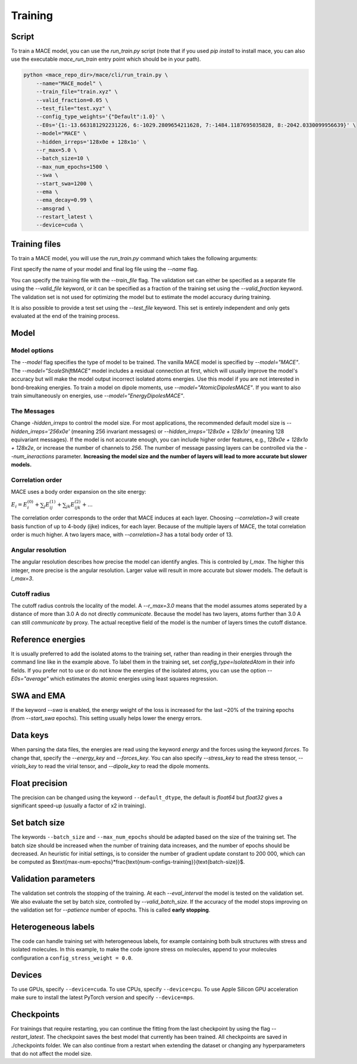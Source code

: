 .. _training:

========
Training
========

Script
------

To train a MACE model, you can use the `run_train.py` script (note that if you used `pip install` to install
mace, you can also use the executable `mace_run_train` entry point which should be in your path).

.. code-block:: bash

    python <mace_repo_dir>/mace/cli/run_train.py \
        --name="MACE_model" \
        --train_file="train.xyz" \
        --valid_fraction=0.05 \
        --test_file="test.xyz" \
        --config_type_weights='{"Default":1.0}' \
        --E0s='{1:-13.663181292231226, 6:-1029.2809654211628, 7:-1484.1187695035828, 8:-2042.0330099956639}' \
        --model="MACE" \
        --hidden_irreps='128x0e + 128x1o' \
        --r_max=5.0 \
        --batch_size=10 \
        --max_num_epochs=1500 \
        --swa \
        --start_swa=1200 \
        --ema \
        --ema_decay=0.99 \
        --amsgrad \
        --restart_latest \
        --device=cuda \

Training files
---------------

To train a MACE model, you will use the `run_train.py` command which takes the following arguments:

First specify the name of your model and final log file using the `--name` flag.

You can specify the training file with the `--train_file` flag.
The validation set can either be specified as a separate file using the `--valid_file` keyword, or it can be specified as a fraction of the training set using the `--valid_fraction` keyword.
The validation set is not used for optimizing the model but to estimate the model accuracy during training.

It is also possible to provide a test set using the `--test_file` keyword. This set is entirely independent and only gets evaluated at the end of the training process.


Model
-----

Model options
^^^^^^^^^^^^^^

The `--model` flag specifies the type of model to be trained. The vanilla MACE model is specified by `--model="MACE"`.
The `--model="ScaleShiftMACE"` model includes a residual connection at first, which will usually improve the model's accuracy but will make the model output incorrect isolated atoms energies.
Use this model if you are not interested in bond-breaking energies.
To train a model on dipole moments, use `--model="AtomicDipolesMACE"`. If you want to also train simultaneously on energies, use `--model="EnergyDipolesMACE"`.

The Messages
^^^^^^^^^^^^

Change `-hidden_irreps` to control the model size. For most applications, the recommended default model size is `--hidden_irreps='256x0e'` (meaning 256 invariant messages) or `--hidden_irreps='128x0e + 128x1o'` (meaning 128 equivariant messages). If the model is not accurate enough, you can include higher order features, e.g., `128x0e + 128x1o + 128x2e`, or increase the number of channels to `256`.
The number of message passing layers can be controlled via the `--num_ineractions` parameter. **Increasing the model size and the number of layers will lead to more accurate but slower models.**

Correlation order
^^^^^^^^^^^^^^^^^

MACE uses a body order expansion on the site energy:

:math:`E_{i} = E^{(0)}_{i} + \sum_{j} E_{ij}^{(1)} + \sum_{jk} E_{ijk}^{(2)} + ...`

The correlation order corresponds to the order that MACE induces at each layer. Choosing `--correlation=3` will create basis function of up to 4-body (ijke) indices, for each layer. Because of the multiple layers of MACE, the total correlation order is much higher. A two layers mace, with `--correlation=3` has a total body order of 13.

Angular resolution
^^^^^^^^^^^^^^^^^^

The angular resolution describes how precise the model can identify angles. This is controled by `l_max`. The higher this integer, more precise is the angular resolution. Larger value will result in more accurate but slower models. The default is `l_max=3`.

Cutoff radius
^^^^^^^^^^^^^

The cutoff radius controls the locality of the model. A `--r_max=3.0` means that the model assumes atoms seperated by a distance of more than 3.0 A do not directly `communicate`. Because the model has two layers, atoms further than 3.0 A can still `communicate` by proxy. The actual receptive field of the model is the number of layers times the cutoff distance.

Reference energies
------------------

It is usually preferred to add the isolated atoms to the training set, rather than reading in their energies through the command line like in the example above.
To label them in the training set, set `config_type=IsolatedAtom` in their info fields.
If you prefer not to use or do not know the energies of the isolated atoms, you can use the option `--E0s="average"` which estimates the atomic energies using least squares regression.

SWA and EMA
-----------

If the keyword `--swa` is enabled, the energy weight of the loss is increased for the last ~20% of the training epochs (from `--start_swa` epochs).
This setting usually helps lower the energy errors.


Data keys
---------

When parsing the data files, the energies are read using the keyword `energy` and the forces using the keyword `forces`. To change that, specify the `--energy_key` and `--forces_key`.
You can also specify `--stress_key` to read the stress tensor, `--virials_key` to read the virial tensor, and `--dipole_key` to read the dipole moments.

Float precision
---------------

The precision can be changed using the keyword ``--default_dtype``, the default is `float64` but `float32` gives a significant speed-up (usually a factor of x2 in training).


Set batch size
--------------

The keywords ``--batch_size`` and ``--max_num_epochs`` should be adapted based on the size of the training set.
The batch size should be increased when the number of training data increases, and the number of epochs should be decreased.
An heuristic for initial settings, is to consider the number of gradient update constant to 200 000, which can be computed as $\text{max-num-epochs}*\frac{\text{num-configs-training}}{\text{batch-size}}$.

Validation parameters
---------------------

The validation set controls the stopping of the training. At each `--eval_interval` the model is tested on the validation set. We also evaluate the set by batch size, controlled by `--valid_batch_size`. If the accuracy of the model stops improving on the validation set for `--patience` number of epochs. This is called **early stopping**.


Heterogeneous labels
--------------------

The code can handle training set with heterogeneous labels, for example containing both bulk structures with stress and isolated molecules.
In this example, to make the code ignore stress on molecules, append to your molecules configuration a ``config_stress_weight = 0.0``.


Devices
-------

To use GPUs, specify ``--device=cuda``.
To use CPUs, specify ``--device=cpu``.
To use Apple Silicon GPU acceleration make sure to install the latest PyTorch version and specify ``--device=mps``.

Checkpoints
-----------

For trainings that require restarting, you can continue the fitting from the last checkpoint by using the flag `--restart_latest`. The checkpoint saves the best model that currently has been trained. All checkpoints are saved in ./checkpoints folder. We can also continue from a restart when extending the dataset or changing any hyperparameters that do not affect the model size.
